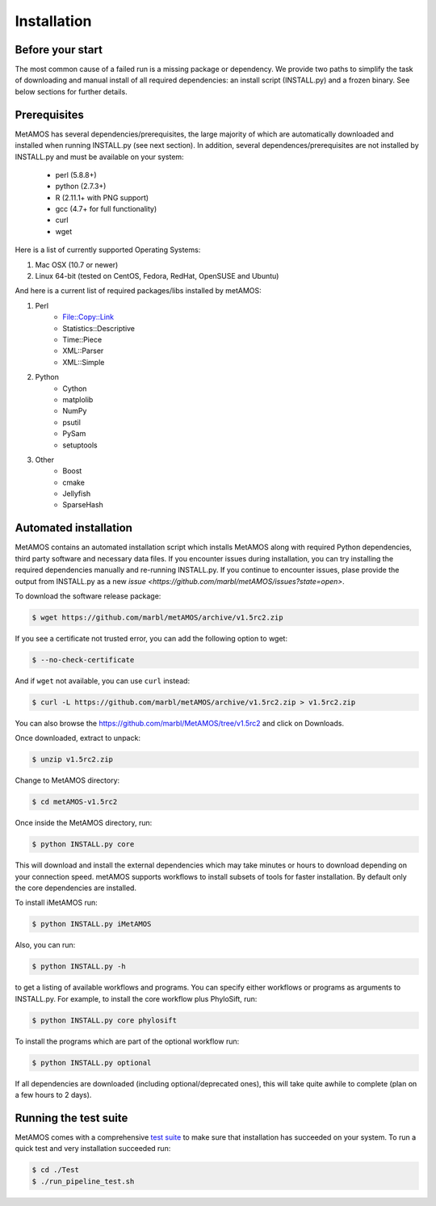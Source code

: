 ############
Installation
############

Before your start
=================
The most common cause of a failed run is a missing package or dependency. We provide two paths to simplify the task of
downloading and manual install of all required dependencies: an install script (INSTALL.py) and a frozen binary.
See below sections for further details.

Prerequisites
==============
MetAMOS has several dependencies/prerequisites, the large majority of which are automatically downloaded
and installed when running INSTALL.py (see next section). In addition, several dependences/prerequisites 
are not installed by INSTALL.py and must be available on your system:

    * perl (5.8.8+)
    * python (2.7.3+)
    * R (2.11.1+ with PNG support)
    * gcc (4.7+ for full functionality)
    * curl 
    * wget

Here is a list of currently supported Operating Systems:

1. Mac OSX (10.7 or newer)
2. Linux 64-bit (tested on CentOS, Fedora, RedHat, OpenSUSE and Ubuntu)

And here is a current list of required packages/libs installed by metAMOS:

1. Perl 
    * File::Copy::Link
    * Statistics::Descriptive 
    * Time::Piece
    * XML::Parser
    * XML::Simple
    
2. Python
    * Cython
    * matplolib
    * NumPy
    * psutil
    * PySam
    * setuptools

3. Other
    * Boost
    * cmake
    * Jellyfish
    * SparseHash

Automated installation
======================

MetAMOS contains an automated installation script which installs
MetAMOS along with required Python dependencies, third party software
and necessary data files. If you encounter issues during installation, you can 
try installing the required dependencies manually and re-running INSTALL.py. If you 
continue to encounter issues, plase provide the output from INSTALL.py as a new `issue <https://github.com/marbl/metAMOS/issues?state=open>`. 

To download the software release package:

.. code-block:: bash

    $ wget https://github.com/marbl/metAMOS/archive/v1.5rc2.zip

If you see a certificate not trusted error, you can add the following option to wget:

.. code-block:: bash

    $ --no-check-certificate

And if ``wget`` not available, you can use ``curl`` instead:

.. code-block:: bash

    $ curl -L https://github.com/marbl/metAMOS/archive/v1.5rc2.zip > v1.5rc2.zip

You can also browse the https://github.com/marbl/MetAMOS/tree/v1.5rc2
and click on Downloads. 

Once downloaded, extract to unpack:

.. code-block:: bash

    $ unzip v1.5rc2.zip

Change to MetAMOS directory:

.. code-block:: bash

    $ cd metAMOS-v1.5rc2

Once inside the MetAMOS directory, run:

.. code-block:: bash

    $ python INSTALL.py core

This will download and install the external dependencies which may
take minutes or hours to download depending on your connection speed.
metAMOS supports workflows to install subsets of tools for faster installation.
By default only the core dependencies are installed. 

To install iMetAMOS run:

.. code-block:: bash

    $ python INSTALL.py iMetAMOS


Also, you can run:

.. code-block:: bash

    $ python INSTALL.py -h

to get a listing of available workflows and programs. You can specify either
workflows or programs as arguments to INSTALL.py. For example, to install the
core workflow plus PhyloSift, run:

.. code-block:: bash

    $ python INSTALL.py core phylosift


To install the programs which are part of the optional workflow run:

.. code-block:: bash

    $ python INSTALL.py optional


If all dependencies are downloaded (including optional/deprecated ones), this will take
quite awhile to complete (plan on a few hours to 2 days).

Running the test suite
===========================
MetAMOS comes with a comprehensive `test suite <testsuite.html>`_ to make sure that installation has succeeded
on your system. To run a quick test and very installation succeeded run: 

.. code-block:: bash

    $ cd ./Test
    $ ./run_pipeline_test.sh

